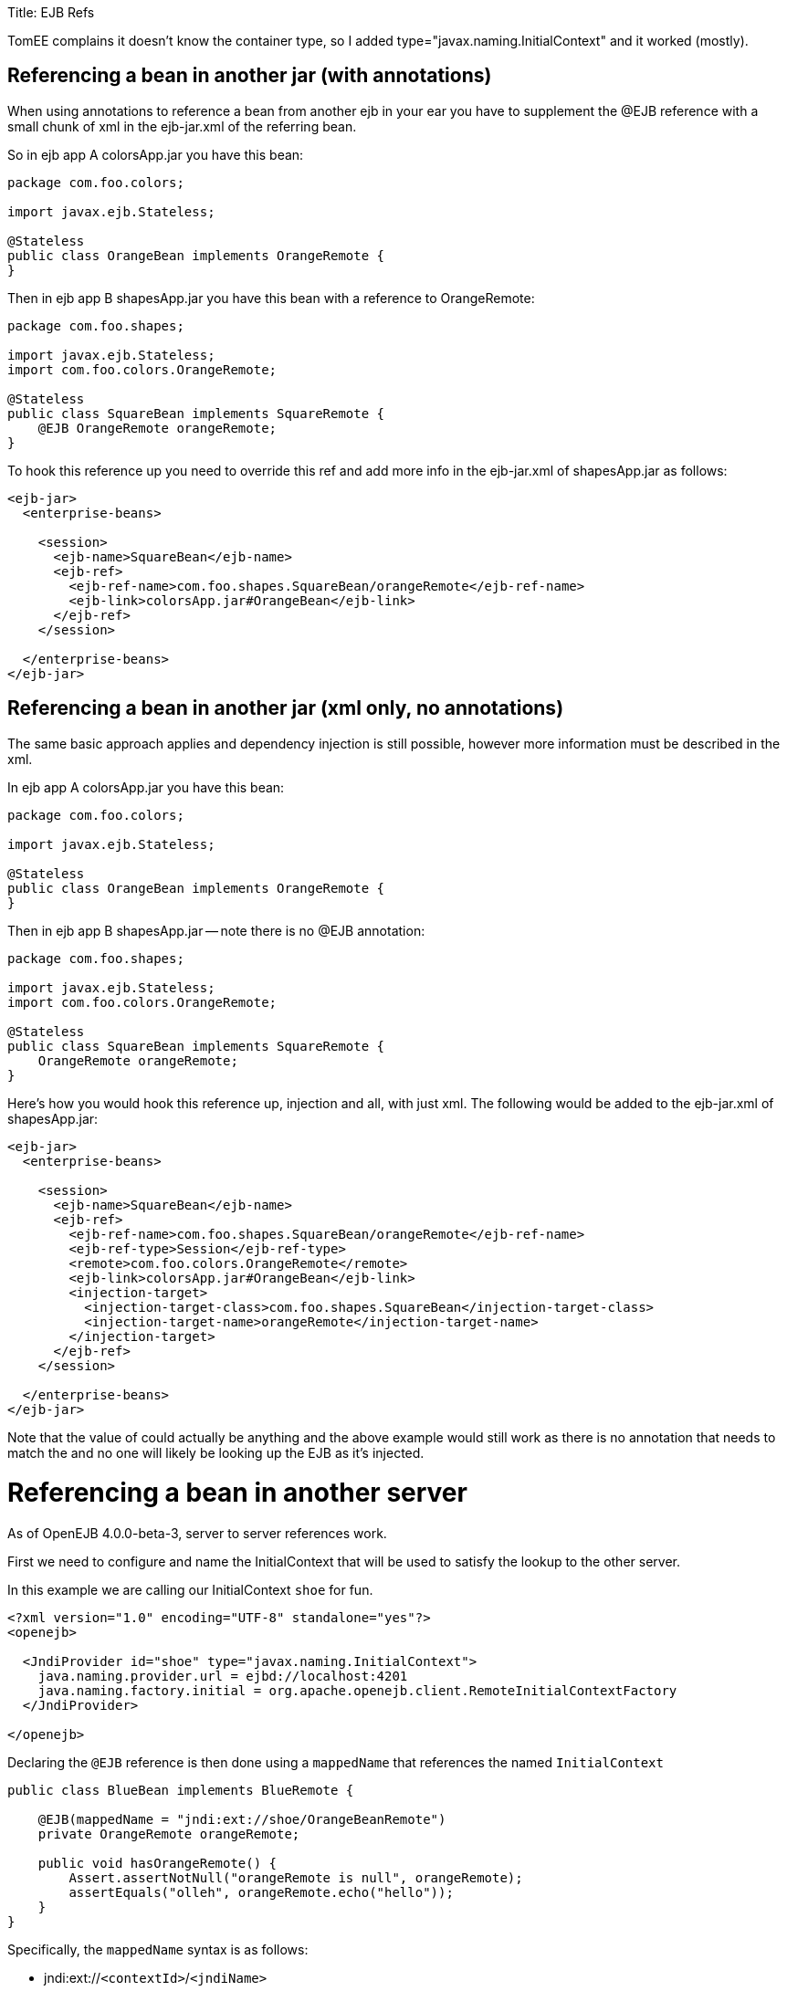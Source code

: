 :doctype: book

Title: EJB Refs

TomEE complains it doesn't know the container type, so I added type="javax.naming.InitialContext" and it worked (mostly).
+++<a name="EJBRefs-Referencingabeaninanotherjar(withannotations)">++++++</a>+++

== Referencing a bean in another jar (with annotations)

When using annotations to reference a bean from another ejb in your ear you have to supplement the @EJB reference with a small chunk of xml in the ejb-jar.xml of the referring bean.

So in ejb app A colorsApp.jar you have this bean:

....
package com.foo.colors;

import javax.ejb.Stateless;

@Stateless
public class OrangeBean implements OrangeRemote {
}
....

Then in ejb app B shapesApp.jar you have this bean with a reference to OrangeRemote:

....
package com.foo.shapes;

import javax.ejb.Stateless;
import com.foo.colors.OrangeRemote;

@Stateless
public class SquareBean implements SquareRemote {
    @EJB OrangeRemote orangeRemote;
}
....

To hook this reference up you need to override this ref and add more info in the ejb-jar.xml of shapesApp.jar as follows:

....
<ejb-jar>
  <enterprise-beans>

    <session>
      <ejb-name>SquareBean</ejb-name>
      <ejb-ref>
	<ejb-ref-name>com.foo.shapes.SquareBean/orangeRemote</ejb-ref-name>
	<ejb-link>colorsApp.jar#OrangeBean</ejb-link>
      </ejb-ref>
    </session>

  </enterprise-beans>
</ejb-jar>
....

+++<a name="EJBRefs-Referencingabeaninanotherjar(xmlonly,noannotations)">++++++</a>+++

== Referencing a bean in another jar (xml only, no annotations)

The same basic approach applies and dependency injection is still possible, however more information must be described in the xml.

In ejb app A colorsApp.jar you have this bean:

....
package com.foo.colors;

import javax.ejb.Stateless;

@Stateless
public class OrangeBean implements OrangeRemote {
}
....

Then in ejb app B shapesApp.jar -- note there is no @EJB annotation:

....
package com.foo.shapes;

import javax.ejb.Stateless;
import com.foo.colors.OrangeRemote;

@Stateless
public class SquareBean implements SquareRemote {
    OrangeRemote orangeRemote;
}
....

Here's how you would hook this reference up, injection and all, with just xml.
The following would be added to the ejb-jar.xml of shapesApp.jar:

....
<ejb-jar>
  <enterprise-beans>

    <session>
      <ejb-name>SquareBean</ejb-name>
      <ejb-ref>
        <ejb-ref-name>com.foo.shapes.SquareBean/orangeRemote</ejb-ref-name>
        <ejb-ref-type>Session</ejb-ref-type>
        <remote>com.foo.colors.OrangeRemote</remote>
        <ejb-link>colorsApp.jar#OrangeBean</ejb-link>
        <injection-target>
          <injection-target-class>com.foo.shapes.SquareBean</injection-target-class>
          <injection-target-name>orangeRemote</injection-target-name>
        </injection-target>
      </ejb-ref>
    </session>

  </enterprise-beans>
</ejb-jar>
....

Note that the value of +++<ejb-ref-name>+++could actually be anything and the above example would still work as there is no annotation that needs to match the +++<ejb-ref-name>+++and no one will likely be looking up the EJB as it's injected.+++</ejb-ref-name>++++++</ejb-ref-name>+++

= Referencing a bean in another server

As of OpenEJB 4.0.0-beta-3, server to server references work.

First we need to configure and name the InitialContext that will be used to satisfy the lookup to the other server.

In this example we are calling our InitialContext `shoe` for fun.

....
<?xml version="1.0" encoding="UTF-8" standalone="yes"?>
<openejb>

  <JndiProvider id="shoe" type="javax.naming.InitialContext">
    java.naming.provider.url = ejbd://localhost:4201
    java.naming.factory.initial = org.apache.openejb.client.RemoteInitialContextFactory
  </JndiProvider>

</openejb>
....

Declaring the `@EJB` reference is then done using a `mappedName`  that references the named `InitialContext`

....
public class BlueBean implements BlueRemote {

    @EJB(mappedName = "jndi:ext://shoe/OrangeBeanRemote")
    private OrangeRemote orangeRemote;

    public void hasOrangeRemote() {
        Assert.assertNotNull("orangeRemote is null", orangeRemote);
        assertEquals("olleh", orangeRemote.echo("hello"));
    }
}
....

Specifically, the `mappedName` syntax is as follows:

* jndi:ext://`<contextId>`/`<jndiName>`

== Referencing a bean in "many" servers

Note the above also works with the various forms of failover that TomEE supports.

If say, there are two servers that have the `OrangeBeanRemote` bean, you could expand the `<JndiProvider>` delcaration like so:

   <JndiProvider id="shoe" type="javax.naming.InitialContext">
     java.naming.provider.url = failover:ejbd://192.168.1.20:4201,ejbd://192.168.1.30:4201
     java.naming.factory.initial = org.apache.openejb.client.RemoteInitialContextFactory
   </JndiProvider>

In the event that the `ejbd://192.168.1.20:4201` server cannot be contacted, the second server will be tried.

This sort of arangement can also happen dynamicall against a list of servers that continuously grows and shrinks.
The server list is maintained behind the scenes using server discovery logic that can function on either UDP or TCP.
See these docs for more details on Failover and Discovery:

* link:multicast-discovery.html[Multicast Discovery (UDP)]
* link:multipulse-discovery.html[Multipulse Discovery (TCP)]
* link:multipoint-discovery.html[Multipoint Discovery (TCP)]
